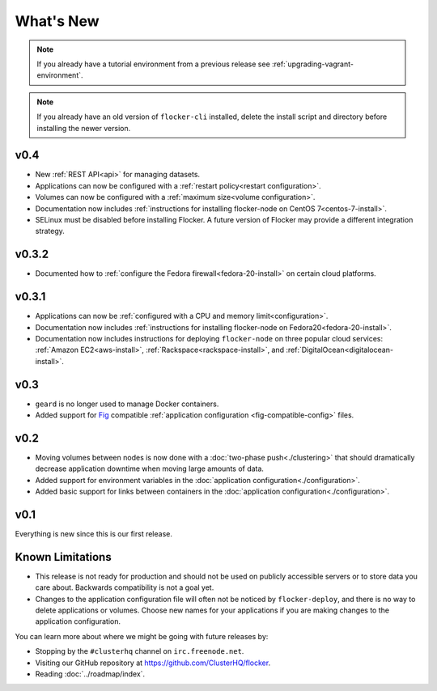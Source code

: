 ==========
What's New
==========

.. note:: If you already have a tutorial environment from a previous release see :ref:`upgrading-vagrant-environment`.

.. note:: If you already have an old version of ``flocker-cli`` installed, delete the install script and directory before installing the newer version.

v0.4
====

* New :ref:`REST API<api>` for managing datasets.
* Applications can now be configured with a :ref:`restart policy<restart configuration>`.
* Volumes can now be configured with a :ref:`maximum size<volume configuration>`.
* Documentation now includes :ref:`instructions for installing flocker-node on CentOS 7<centos-7-install>`.
* SELinux must be disabled before installing Flocker.
  A future version of Flocker may provide a different integration strategy.

v0.3.2
======

* Documented how to :ref:`configure the Fedora firewall<fedora-20-install>` on certain cloud platforms.


v0.3.1
======

* Applications can now be :ref:`configured with a CPU and memory limit<configuration>`.
* Documentation now includes :ref:`instructions for installing flocker-node on Fedora20<fedora-20-install>`.
* Documentation now includes instructions for deploying ``flocker-node`` on three popular cloud services: :ref:`Amazon EC2<aws-install>`, :ref:`Rackspace<rackspace-install>`, and :ref:`DigitalOcean<digitalocean-install>`.


v0.3
====

* ``geard`` is no longer used to manage Docker containers.
* Added support for `Fig`_ compatible :ref:`application configuration <fig-compatible-config>` files.


v0.2
====

* Moving volumes between nodes is now done with a :doc:`two-phase push<./clustering>` that should dramatically decrease application downtime when moving large amounts of data.
* Added support for environment variables in the :doc:`application configuration<./configuration>`.
* Added basic support for links between containers in the :doc:`application configuration<./configuration>`.

v0.1
====

Everything is new since this is our first release.


Known Limitations
=================

* This release is not ready for production and should not be used on publicly accessible servers or to store data you care about.
  Backwards compatibility is not a goal yet.
* Changes to the application configuration file will often not be noticed by ``flocker-deploy``, and there is no way to delete applications or volumes.
  Choose new names for your applications if you are making changes to the application configuration.

You can learn more about where we might be going with future releases by:

* Stopping by the ``#clusterhq`` channel on ``irc.freenode.net``.
* Visiting our GitHub repository at https://github.com/ClusterHQ/flocker.
* Reading :doc:`../roadmap/index`.

.. _`Fig`: http://www.fig.sh/yml.html
